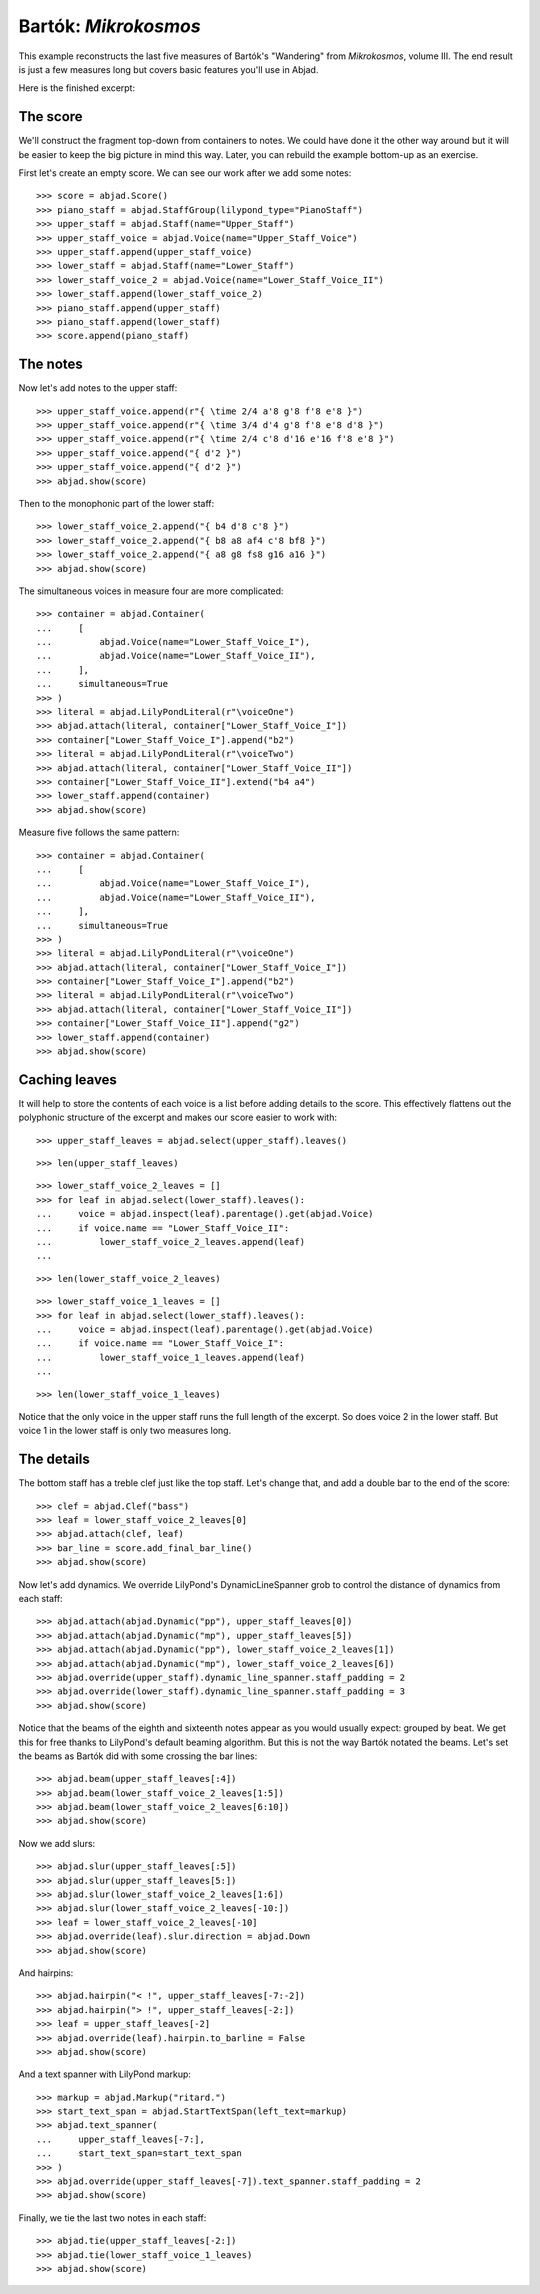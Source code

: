 Bartók: *Mikrokosmos*
=====================

..  book-defaults::
    :lilypond/stylesheet: literature-examples.ily

This example reconstructs the last five measures of Bartók's "Wandering" from
*Mikrokosmos*, volume III. The end result is just a few measures long but
covers basic features you'll use in Abjad. 

Here is the finished excerpt:

..  book-import:: abjad.demos:bartok
    :hide:

..  book-import:: abjad.demos.bartok:make_bartok_score
    :hide:

..  book::
    :hide:

    >>> abjad.show(bartok.make_bartok_score())

The score
---------

We'll construct the fragment top-down from containers to notes. We could have
done it the other way around but it will be easier to keep the big picture in
mind this way. Later, you can rebuild the example bottom-up as an exercise.

First let's create an empty score. We can see our work after we add some notes:

::

    >>> score = abjad.Score()
    >>> piano_staff = abjad.StaffGroup(lilypond_type="PianoStaff")
    >>> upper_staff = abjad.Staff(name="Upper_Staff")
    >>> upper_staff_voice = abjad.Voice(name="Upper_Staff_Voice")
    >>> upper_staff.append(upper_staff_voice)
    >>> lower_staff = abjad.Staff(name="Lower_Staff")
    >>> lower_staff_voice_2 = abjad.Voice(name="Lower_Staff_Voice_II")
    >>> lower_staff.append(lower_staff_voice_2)
    >>> piano_staff.append(upper_staff)
    >>> piano_staff.append(lower_staff)
    >>> score.append(piano_staff)

The notes
---------

Now let's add notes to the upper staff:

::

    >>> upper_staff_voice.append(r"{ \time 2/4 a'8 g'8 f'8 e'8 }")
    >>> upper_staff_voice.append(r"{ \time 3/4 d'4 g'8 f'8 e'8 d'8 }")
    >>> upper_staff_voice.append(r"{ \time 2/4 c'8 d'16 e'16 f'8 e'8 }")
    >>> upper_staff_voice.append("{ d'2 }")
    >>> upper_staff_voice.append("{ d'2 }")
    >>> abjad.show(score)

Then to the monophonic part of the lower staff:

::

    >>> lower_staff_voice_2.append("{ b4 d'8 c'8 }")
    >>> lower_staff_voice_2.append("{ b8 a8 af4 c'8 bf8 }")
    >>> lower_staff_voice_2.append("{ a8 g8 fs8 g16 a16 }")
    >>> abjad.show(score)

The simultaneous voices in measure four are more complicated:

::

    >>> container = abjad.Container(
    ...     [
    ...         abjad.Voice(name="Lower_Staff_Voice_I"),
    ...         abjad.Voice(name="Lower_Staff_Voice_II"),
    ...     ],
    ...     simultaneous=True
    >>> )
    >>> literal = abjad.LilyPondLiteral(r"\voiceOne")
    >>> abjad.attach(literal, container["Lower_Staff_Voice_I"])
    >>> container["Lower_Staff_Voice_I"].append("b2")
    >>> literal = abjad.LilyPondLiteral(r"\voiceTwo")
    >>> abjad.attach(literal, container["Lower_Staff_Voice_II"])
    >>> container["Lower_Staff_Voice_II"].extend("b4 a4")
    >>> lower_staff.append(container)
    >>> abjad.show(score)

Measure five follows the same pattern:

::

    >>> container = abjad.Container(
    ...     [
    ...         abjad.Voice(name="Lower_Staff_Voice_I"),
    ...         abjad.Voice(name="Lower_Staff_Voice_II"),
    ...     ],
    ...     simultaneous=True
    >>> )
    >>> literal = abjad.LilyPondLiteral(r"\voiceOne")
    >>> abjad.attach(literal, container["Lower_Staff_Voice_I"])
    >>> container["Lower_Staff_Voice_I"].append("b2")
    >>> literal = abjad.LilyPondLiteral(r"\voiceTwo")
    >>> abjad.attach(literal, container["Lower_Staff_Voice_II"])
    >>> container["Lower_Staff_Voice_II"].append("g2")
    >>> lower_staff.append(container)
    >>> abjad.show(score)

Caching leaves
--------------

It will help to store the contents of each voice is a list before adding
details to the score. This effectively flattens out the polyphonic structure of
the excerpt and makes our score easier to work with:

::

    >>> upper_staff_leaves = abjad.select(upper_staff).leaves()

::

    >>> len(upper_staff_leaves)

::

    >>> lower_staff_voice_2_leaves = []
    >>> for leaf in abjad.select(lower_staff).leaves():
    ...     voice = abjad.inspect(leaf).parentage().get(abjad.Voice)
    ...     if voice.name == "Lower_Staff_Voice_II":
    ...         lower_staff_voice_2_leaves.append(leaf)
    ...

::

    >>> len(lower_staff_voice_2_leaves)

::

    >>> lower_staff_voice_1_leaves = []
    >>> for leaf in abjad.select(lower_staff).leaves():
    ...     voice = abjad.inspect(leaf).parentage().get(abjad.Voice)
    ...     if voice.name == "Lower_Staff_Voice_I":
    ...         lower_staff_voice_1_leaves.append(leaf)
    ...

::

    >>> len(lower_staff_voice_1_leaves)

Notice that the only voice in the upper staff runs the full length of the
excerpt. So does voice 2 in the lower staff. But voice 1 in the lower staff is
only two measures long.

The details
-----------

The bottom staff has a treble clef just like the top staff. Let's change that,
and add a double bar to the end of the score:

::

    >>> clef = abjad.Clef("bass")
    >>> leaf = lower_staff_voice_2_leaves[0]
    >>> abjad.attach(clef, leaf)
    >>> bar_line = score.add_final_bar_line()
    >>> abjad.show(score)

Now let's add dynamics. We override LilyPond's DynamicLineSpanner grob to
control the distance of dynamics from each staff:

::

    >>> abjad.attach(abjad.Dynamic("pp"), upper_staff_leaves[0])
    >>> abjad.attach(abjad.Dynamic("mp"), upper_staff_leaves[5])
    >>> abjad.attach(abjad.Dynamic("pp"), lower_staff_voice_2_leaves[1])
    >>> abjad.attach(abjad.Dynamic("mp"), lower_staff_voice_2_leaves[6])
    >>> abjad.override(upper_staff).dynamic_line_spanner.staff_padding = 2
    >>> abjad.override(lower_staff).dynamic_line_spanner.staff_padding = 3
    >>> abjad.show(score)

Notice that the beams of the eighth and sixteenth notes appear as you would
usually expect: grouped by beat. We get this for free thanks to LilyPond's
default beaming algorithm. But this is not the way Bartók notated the beams.
Let's set the beams as Bartók did with some crossing the bar lines:

::

    >>> abjad.beam(upper_staff_leaves[:4])
    >>> abjad.beam(lower_staff_voice_2_leaves[1:5])
    >>> abjad.beam(lower_staff_voice_2_leaves[6:10])
    >>> abjad.show(score)

Now we add slurs:

::

    >>> abjad.slur(upper_staff_leaves[:5])
    >>> abjad.slur(upper_staff_leaves[5:])
    >>> abjad.slur(lower_staff_voice_2_leaves[1:6])
    >>> abjad.slur(lower_staff_voice_2_leaves[-10:])
    >>> leaf = lower_staff_voice_2_leaves[-10]
    >>> abjad.override(leaf).slur.direction = abjad.Down
    >>> abjad.show(score)

And hairpins:

::

    >>> abjad.hairpin("< !", upper_staff_leaves[-7:-2])
    >>> abjad.hairpin("> !", upper_staff_leaves[-2:])
    >>> leaf = upper_staff_leaves[-2]
    >>> abjad.override(leaf).hairpin.to_barline = False
    >>> abjad.show(score)

And a text spanner with LilyPond markup:

::

    >>> markup = abjad.Markup("ritard.")
    >>> start_text_span = abjad.StartTextSpan(left_text=markup)
    >>> abjad.text_spanner(
    ...     upper_staff_leaves[-7:],
    ...     start_text_span=start_text_span
    >>> )
    >>> abjad.override(upper_staff_leaves[-7]).text_spanner.staff_padding = 2
    >>> abjad.show(score)

Finally, we tie the last two notes in each staff:

::

    >>> abjad.tie(upper_staff_leaves[-2:])
    >>> abjad.tie(lower_staff_voice_1_leaves)
    >>> abjad.show(score)
